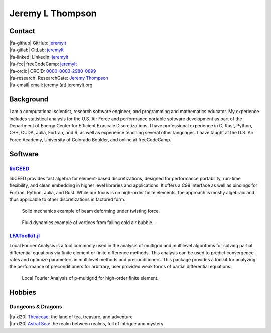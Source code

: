 ################################################################################
|icon| Jeremy L Thompson
################################################################################

.. |icon| image:: img/Icon.png
    :height: 50px
    :alt: JeremyLT icon

.. |fa-email| raw:: html

    <i class="fas fa-envelope"></i>

.. |fa-github| raw:: html

    <i class="fab fa-github"></i>

.. |fa-gitlab| raw:: html

    <i class="fab fa-gitlab"></i>

.. |fa-linked| raw:: html

    <i class="fab fa-linkedin"></i>

.. |fa-fcc| raw:: html

    <i class="fab fa-free-code-camp"></i>

.. |fa-orcid| raw:: html

    <i class="fab fa-orcid"></i>

.. |fa-research| raw:: html

    <i class="fab fa-researchgate"></i>

.. |fa-d20| raw:: html

    <i class="fas fa-dice-d20"></i>

Contact
********************************************************************************

| |fa-github| GitHub:          `jeremylt <https://www.github.com/jeremylt>`_
| |fa-gitlab| GitLab:          `jeremylt <https://www.gitlab.com/jeremylt>`_
| |fa-linked| Linkedin:        `jeremylt <https://www.linkedin.com/in/jeremylt/>`_
| |fa-fcc| freeCodeCamp:      `jeremylt <https://forum.freecodecamp.org/u/jeremylt/summary>`_
| |fa-orcid| ORCiD:            `0000-0003-2980-0899 <https://orcid.org/0000-0003-2980-0899>`_
| |fa-research| ResearchGate:  `Jeremy Thompson <https://www.researchgate.net/profile/Jeremy-Thompson>`_
| |fa-email| email:            jeremy (at) jeremylt.org

Background
********************************************************************************

I am a computational scientist, research software engineer, and programming and mathematics educator.
My experience includes statistical analysis for the U.S. Air Force and performance portable software development as part of the Department of Energy Center for Efficient Exascale Discretizations.
I have professional experience in C, Rust, Python, C++, CUDA, Julia, Fortran, and R, as well as experience teaching several other languages.
I have taught at the U.S. Air Force Academy, University of Colorado Boulder, and online at freeCodeCamp.

Software
********************************************************************************

`libCEED <https://www.github.com/CEED/libCEED>`_
--------------------------------------------------------------------------------

libCEED provides fast algebra for element-based discretizations, designed for performance portability, run-time flexibility, and clean embedding in higher level libraries and applications. It offers a C99 interface as well as bindings for Fortran, Python, Julia, and Rust.
While our focus is on high-order finite elements, the approach is mostly algebraic and thus applicable to other discretizations in factored form.

.. figure:: img/SolidsTwist.jpeg
    :alt: Solid mechanics example, twisting beam

    Solid mechanics example of beam deforming under twisting force.

.. figure:: img/FluidsVortices.png
    :alt: Fluid dynamics example, cold air vortices

    Fluid dynamics example of vortices from falling cold air bubble.

`LFAToolkit.jl <https://www.github.com/jeremylt/LFAToolkit.jl>`_
--------------------------------------------------------------------------------

Local Fourier Analysis is a tool commonly used in the analysis of multigrid and multilevel algorithms for solving partial differential equations via finite element or finite difference methods.
This analysis can be used to predict convergence rates and optimize parameters in multilevel methods and preconditioners.
This package provides a toolkit for analyzing the performance of preconditioners for arbitrary, user provided weak forms of partial differential equations.

.. figure:: img/LFAToolkit.png
    :alt: Local Fourier Analysis, p-multigrid on high-order element

    Local Fourier Analysis of p-multigrid for high-order finite element.

Hobbies
********************************************************************************

Dungeons & Dragons
--------------------------------------------------------------------------------

| |fa-d20| `Theaceae <https://theaceae.jeremylt.org/>`_: the land of tea, treasure, and adventure
| |fa-d20| `Astral Sea <https://astralsea.jeremylt.org/>`_: the realm between realms, full of intrigue and mystery